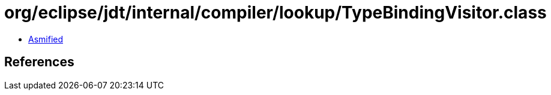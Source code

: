 = org/eclipse/jdt/internal/compiler/lookup/TypeBindingVisitor.class

 - link:TypeBindingVisitor-asmified.java[Asmified]

== References

